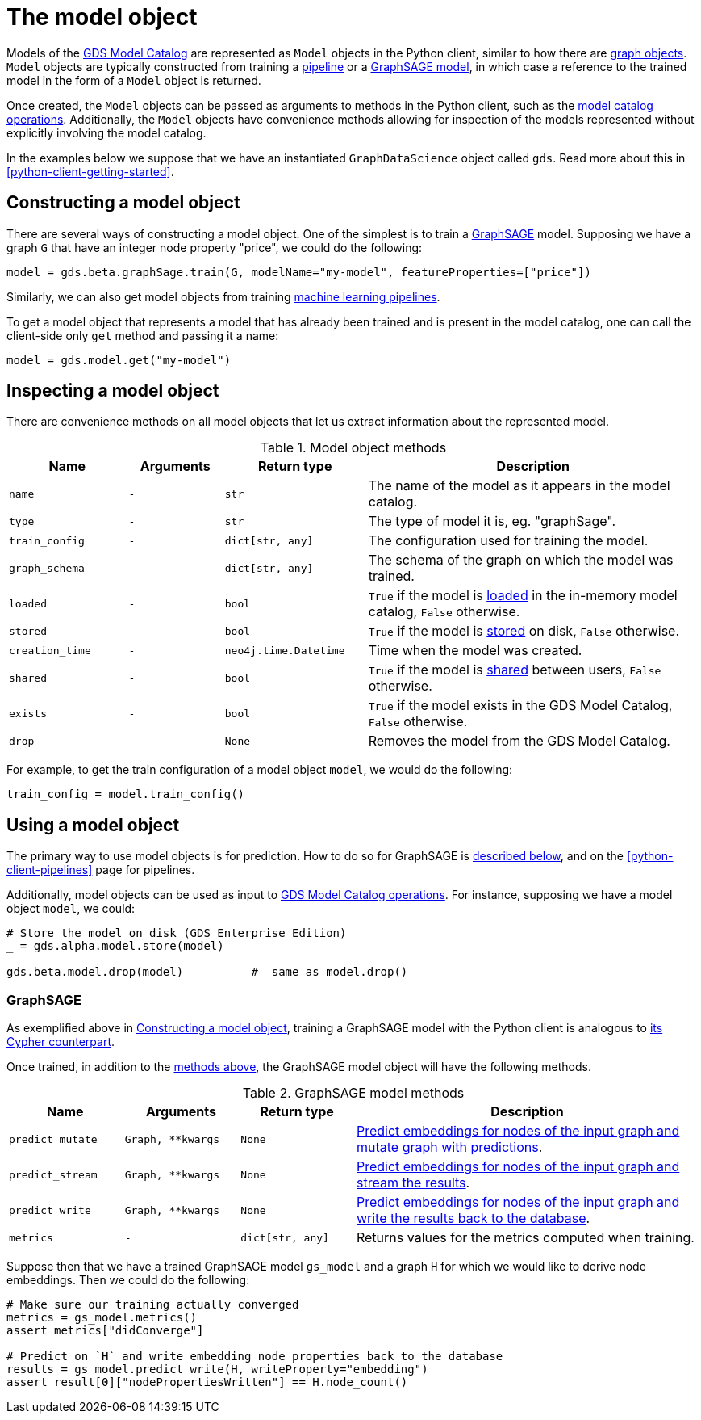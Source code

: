 [[python-client-model-object]]
= The model object

Models of the <<model-catalog-ops, GDS Model Catalog>> are represented as `Model` objects in the Python client, similar to how there are <<python-client-graph-object, graph objects>>.
`Model` objects are typically constructed from training a <<python-client-pipelines, pipeline>> or a <<python-client-model-object-graphsage, GraphSAGE model>>, in which case a reference to the trained model in the form of a `Model` object is returned.

Once created, the `Model` objects can be passed as arguments to methods in the Python client, such as the <<model-catalog-ops, model catalog operations>>.
Additionally, the `Model` objects have convenience methods allowing for inspection of the models represented without explicitly involving the model catalog.

In the examples below we suppose that we have an instantiated `GraphDataScience` object called `gds`.
Read more about this in <<python-client-getting-started>>.


[[python-client-model-object-constructing]]
== Constructing a model object

There are several ways of constructing a model object.
One of the simplest is to train a <<algorithms-embeddings-graph-sage, GraphSAGE>> model.
Supposing we have a graph `G` that have an integer node property "price", we could do the following:

[source,python]
----
model = gds.beta.graphSage.train(G, modelName="my-model", featureProperties=["price"])
----

Similarly, we can also get model objects from training <<python-client-pipelines, machine learning pipelines>>.

To get a model object that represents a model that has already been trained and is present in the model catalog, one can call the client-side only `get` method and passing it a name:

[source,python]
----
model = gds.model.get("my-model")
----


[[python-client-model-object-inspecting]]
== Inspecting a model object

There are convenience methods on all model objects that let us extract information about the represented model.

.Model object methods
[opts="header",cols="5m,4m,6m,14"]
|===
| Name          | Arguments | Return type         | Description
| name          | -         | str                 | The name of the model as it appears in the model catalog.
| type          | -         | str                 | The type of model it is, eg. "graphSage".
| train_config  | -         | dict[str, any]      | The configuration used for training the model.
| graph_schema  | -         | dict[str, any]      | The schema of the graph on which the model was trained.
| loaded        | -         | bool                | `True` if the model is <<catalog-model-load, loaded>> in the in-memory model catalog, `False` otherwise.
| stored        | -         | bool                | `True` if the model is <<catalog-model-store, stored>> on disk, `False` otherwise.
| creation_time | -         | neo4j.time.Datetime | Time when the model was created.
| shared        | -         | bool                | `True` if the model is <<catalog-model-publish, shared>> between users, `False` otherwise.
| exists        | -         | bool                | `True` if the model exists in the GDS Model Catalog, `False` otherwise.
| drop          | -         | None                | Removes the model from the GDS Model Catalog.
|===

For example, to get the train configuration of a model object `model`, we would do the following:

[source,python]
----
train_config = model.train_config()
----


== Using a model object

The primary way to use model objects is for prediction.
How to do so for GraphSAGE is <<python-client-model-object-graphsage, described below>>, and on the <<python-client-pipelines>> page for pipelines.

Additionally, model objects can be used as input to <<model-catalog-ops, GDS Model Catalog operations>>.
For instance, supposing we have a model object `model`, we could:

[source,python]
----
# Store the model on disk (GDS Enterprise Edition)
_ = gds.alpha.model.store(model)

gds.beta.model.drop(model)          #  same as model.drop()
----


[[python-client-model-object-graphsage]]
=== GraphSAGE

As exemplified above in <<python-client-model-object-constructing>>, training a GraphSAGE model with the Python client is analogous to <<algorithms-embeddings-graph-sage, its Cypher counterpart>>.

Once trained, in addition to the <<python-client-model-object-inspecting, methods above>>, the GraphSAGE model object will have the following methods.

.GraphSAGE model methods
[opts="header",cols="1m,1m,1m,3"]
|===
| Name           | Arguments       | Return type    | Description
| predict_mutate | Graph, **kwargs | None           | <<graph-sage-trained-model-example-mutate, Predict embeddings for nodes of the input graph and mutate graph with predictions>>.
| predict_stream | Graph, **kwargs | None           | <<graph-sage-trained-model-example, Predict embeddings for nodes of the input graph and stream the results>>.
| predict_write  | Graph, **kwargs | None           | <<graph-sage-trained-model-example-write, Predict embeddings for nodes of the input graph and write the results back to the database>>.
| metrics        | -               | dict[str, any] | Returns values for the metrics computed when training.
|===

Suppose then that we have a trained GraphSAGE model `gs_model` and a graph `H` for which we would like to derive node embeddings. Then we could do the following:

[source,python]
----
# Make sure our training actually converged
metrics = gs_model.metrics()
assert metrics["didConverge"]

# Predict on `H` and write embedding node properties back to the database
results = gs_model.predict_write(H, writeProperty="embedding")
assert result[0]["nodePropertiesWritten"] == H.node_count()
----
